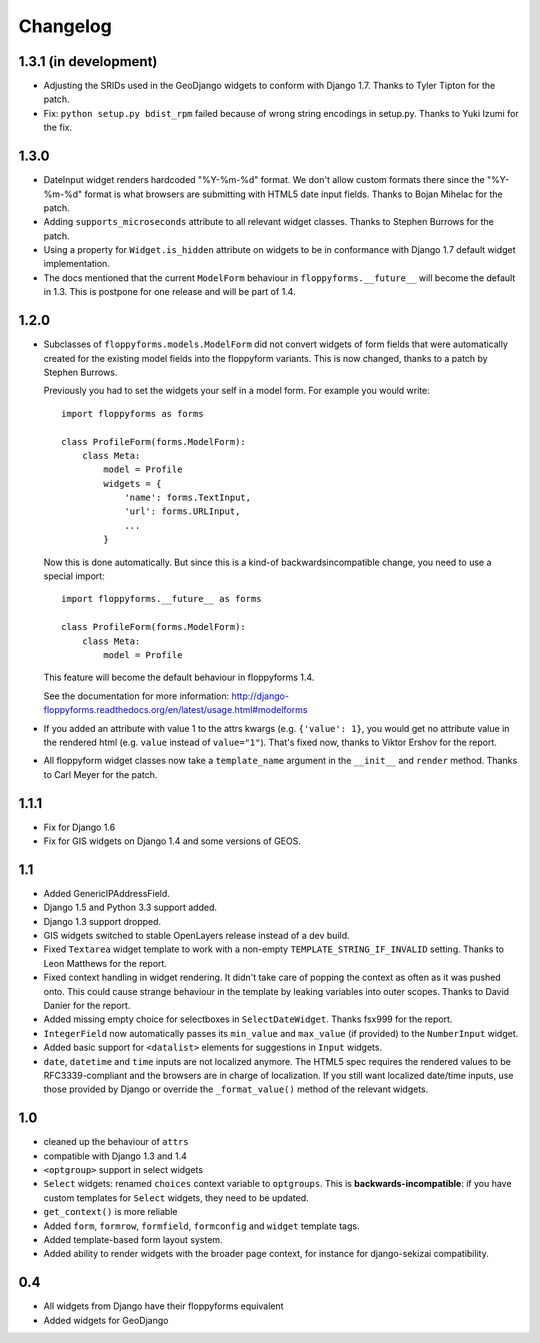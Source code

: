 Changelog
---------

1.3.1 (in development)
~~~~~~~~~~~~~~~~~~~~~~

* Adjusting the SRIDs used in the GeoDjango widgets to conform with
  Django 1.7. Thanks to Tyler Tipton for the patch.

* Fix: ``python setup.py bdist_rpm`` failed because of wrong string encodings
  in setup.py. Thanks to Yuki Izumi for the fix.

1.3.0
~~~~~

* DateInput widget renders hardcoded "%Y-%m-%d" format. We don't allow custom
  formats there since the "%Y-%m-%d" format is what browsers are submitting
  with HTML5 date input fields. Thanks to Bojan Mihelac for the patch.

* Adding ``supports_microseconds`` attribute to all relevant widget classes.
  Thanks to Stephen Burrows for the patch.

* Using a property for ``Widget.is_hidden`` attribute on widgets to be in
  conformance with Django 1.7 default widget implementation.

* The docs mentioned that the current ``ModelForm`` behaviour in
  ``floppyforms.__future__`` will become the default in 1.3. This is postpone
  for one release and will be part of 1.4.

1.2.0
~~~~~

* Subclasses of ``floppyforms.models.ModelForm`` did not convert widgets of
  form fields that were automatically created for the existing model fields
  into the floppyform variants. This is now changed, thanks to a patch by
  Stephen Burrows.

  Previously you had to set the widgets your self in a model form. For example
  you would write::

    import floppyforms as forms

    class ProfileForm(forms.ModelForm):
        class Meta:
            model = Profile
            widgets = {
                'name': forms.TextInput,
                'url': forms.URLInput,
                ...
            }

  Now this is done automatically. But since this is a kind-of
  backwardsincompatible change, you need to use a special import::

    import floppyforms.__future__ as forms

    class ProfileForm(forms.ModelForm):
        class Meta:
            model = Profile

  This feature will become the default behaviour in floppyforms 1.4.

  See the documentation for more information:
  http://django-floppyforms.readthedocs.org/en/latest/usage.html#modelforms

* If you added an attribute with value 1 to the attrs kwargs (e.g. ``{'value':
  1}``, you would get no attribute value in the rendered html (e.g. ``value``
  instead of ``value="1"``). That's fixed now, thanks to Viktor Ershov for the
  report.

* All floppyform widget classes now take a ``template_name`` argument in the
  ``__init__`` and ``render`` method. Thanks to Carl Meyer for the patch.

1.1.1
~~~~~

* Fix for Django 1.6

* Fix for GIS widgets on Django 1.4 and some versions of GEOS.

1.1
~~~

* Added GenericIPAddressField.

* Django 1.5 and Python 3.3 support added.

* Django 1.3 support dropped.

* GIS widgets switched to stable OpenLayers release instead of a dev build.

* Fixed ``Textarea`` widget template to work with a non-empty
  ``TEMPLATE_STRING_IF_INVALID`` setting. Thanks to Leon Matthews for the
  report.

* Fixed context handling in widget rendering. It didn't take care of popping
  the context as often as it was pushed onto. This could cause strange
  behaviour in the template by leaking variables into outer scopes. Thanks to
  David Danier for the report.

* Added missing empty choice for selectboxes in ``SelectDateWidget``. Thanks
  fsx999 for the report.

* ``IntegerField`` now automatically passes its ``min_value`` and
  ``max_value`` (if provided) to the ``NumberInput`` widget.

* Added basic support for ``<datalist>`` elements for suggestions in
  ``Input`` widgets.

* ``date``, ``datetime`` and ``time`` inputs are not localized anymore. The
  HTML5 spec requires the rendered values to be RFC3339-compliant and the
  browsers are in charge of localization. If you still want localized
  date/time inputs, use those provided by Django or override the
  ``_format_value()`` method of the relevant widgets.

1.0
~~~

* cleaned up the behaviour of ``attrs``
* compatible with Django 1.3 and 1.4
* ``<optgroup>`` support in select widgets
* ``Select`` widgets: renamed ``choices`` context variable to ``optgroups``.
  This is **backwards-incompatible**: if you have custom templates for
  ``Select`` widgets, they need to be updated.
* ``get_context()`` is more reliable
* Added ``form``, ``formrow``, ``formfield``, ``formconfig`` and ``widget``
  template tags.
* Added template-based form layout system.
* Added ability to render widgets with the broader page context, for
  instance for django-sekizai compatibility.

0.4
~~~

* All widgets from Django have their floppyforms equivalent
* Added widgets for GeoDjango
